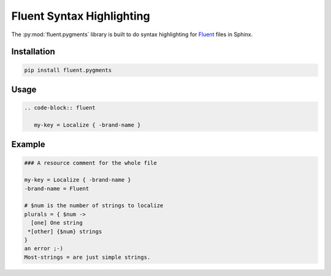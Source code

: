 Fluent Syntax Highlighting
==========================

The :py:mod:`fluent.pygments` library is built to do syntax highlighting
for `Fluent`_ files in Sphinx.


Installation
------------

.. code-block:: bash

   pip install fluent.pygments


Usage
-----

.. code-block:: rst


   .. code-block:: fluent

      my-key = Localize { -brand-name }

Example
-------

.. code-block:: fluent

   ### A resource comment for the whole file

   my-key = Localize { -brand-name }
   -brand-name = Fluent

   # $num is the number of strings to localize
   plurals = { $num ->
     [one] One string
    *[other] {$num} strings
   }
   an error ;-)
   Most-strings = are just simple strings.

.. _fluent: https://projectfluent.org/
